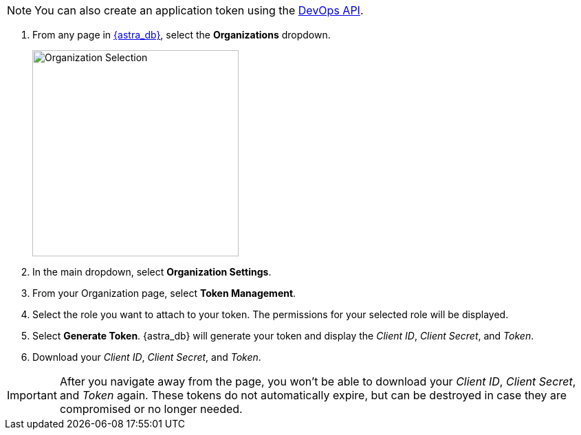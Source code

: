 [NOTE]
====
You can also create an application token using the xref:manage:devops/devops-api.adoc#devops-tokens[DevOps API].
====

. From any page in https://astra.datastax.com[{astra_db}], select the *Organizations* dropdown.
+
image::ROOT:OrgSelection.png[alt="Organization Selection",width=300]
+
. In the main dropdown, select *Organization Settings*.
. From your Organization page, select *Token Management*.
. Select the role you want to attach to your token. The permissions for your selected role will be displayed.
. Select *Generate Token*. {astra_db} will generate your token and display the _Client ID_, _Client Secret_, and _Token_.
. Download your _Client ID_, _Client Secret_, and _Token_.

[IMPORTANT]
====
After you navigate away from the page, you won't be able to download your _Client ID_, _Client Secret_, and _Token_ again. These tokens do not automatically expire, but can be destroyed in case they are compromised or no longer needed.
====
